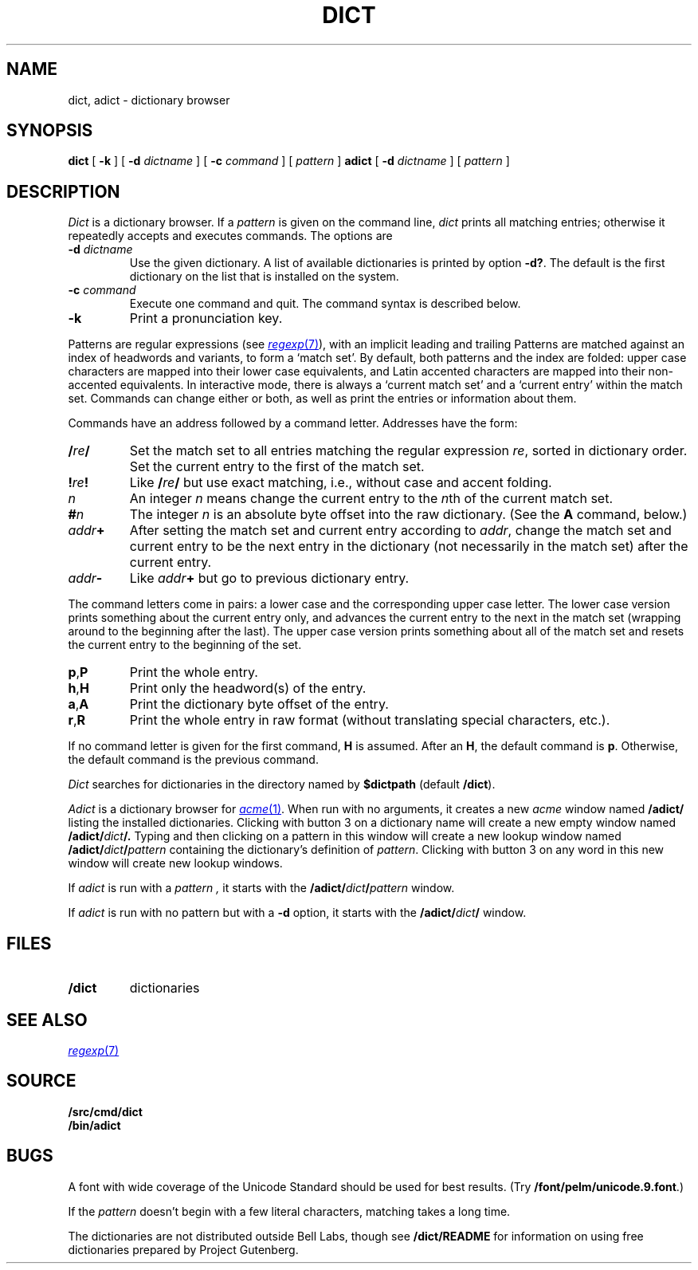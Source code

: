 .TH DICT 1
.SH NAME
dict, adict \- dictionary browser
.SH SYNOPSIS
.B dict
[
.B -k
]
[
.B -d
.I dictname
]
[
.B -c
.I command
]
[
.I pattern
]
.B adict
[
.B -d
.I dictname
]
[
.I pattern
]
.SH DESCRIPTION
.I Dict
is a dictionary browser.
If a
.I pattern
is given on the command line,
.I dict
prints all matching entries;
otherwise it repeatedly accepts and executes commands.
The options are
.TF -d\ \fIdictname\fP
.TP
.BI -d " dictname"
Use the given dictionary.
A list of available dictionaries is printed by option
.BR -d? .
The default is the first dictionary on the list that is
installed on the system.
.TP
.BI -c " command"
Execute one command and quit.
The command syntax is described below.
.TP
.B -k
Print a pronunciation key.
.PD
.PP
Patterns are regular expressions (see
.MR regexp 7 ),
with an implicit leading
.L ^
and trailing
.LR $ .
Patterns are matched against an index of headwords and variants,
to form a `match set'.
By default, both patterns and the index are folded:
upper case characters are mapped into their lower case equivalents,
and Latin accented characters are mapped into their non-accented
equivalents.
In interactive mode, there is always a `current match set'
and a `current entry' within the match set.
Commands can change either or both, as well as print the entries
or information about them.
.PP
Commands have an address followed by a command letter.
Addresses have the form:
.TF /\fIre\fP/.\fIn\fP
.TP
.BI / re /
Set the match set to all entries matching the regular expression
.IR re ,
sorted in dictionary order.
Set the current entry to the first of the match set.
.TP
.BI ! re !
Like
.BI / re /
but use exact matching, i.e., without case and accent folding.
.TP
.I n
An integer
.I n
means change the current entry to the
.IR n th
of the current match set.
.TP
.BI # n
The integer
.I n
is an absolute byte offset into the raw dictionary.
(See the
.B A
command, below.)
.TP
.IB addr +
After setting the match set and current entry according to
.IR addr ,
change the match set and current entry to be the next entry
in the dictionary (not necessarily in the match set) after
the current entry.
.TP
.IB addr -
Like
.IB addr +
but go to previous dictionary entry.
.PD
.PP
The command letters come in pairs: a lower case and the
corresponding upper case letter.
The lower case version prints something about the current
entry only, and advances the current entry to the next
in the match set (wrapping around to the beginning after
the last).
The upper case version prints something about all of the
match set and resets the current entry to the beginning of
the set.
.TF \fLa,A\fP
.TP
.BR p , P
Print the whole entry.
.TP
.BR h , H
Print only the headword(s) of the entry.
.TP
.BR a , A
Print the dictionary byte offset of the entry.
.TP
.BR r , R
Print the whole entry in raw format (without translating
special characters, etc.).
.PD
.PP
If no command letter is given for the first command,
.B H
is assumed.
After an
.BR H ,
the default command is
.BR p .
Otherwise, the default command is the previous command.
.PP
.I Dict
searches for dictionaries in the directory named by
.B $dictpath 
(default
.BR \*9/dict ).
.PP
.I Adict
is a dictionary browser for
.MR acme 1 .
When run with no arguments, it creates a new
.I acme
window named
.B /adict/
listing the installed dictionaries.
Clicking with button 3 on a dictionary name will create
a new empty window named
.BI /adict/ dict /.
Typing and then clicking on a pattern in this window will
create a new lookup window named
.BI /adict/ dict / pattern
containing the dictionary's definition of
.IR pattern .
Clicking with button 3 on any word in this new window will
create new lookup windows.
.PP
If
.I adict
is run with a
.I pattern ,
it starts with the
.BI /adict/ dict / pattern
window.
.PP
If
.I adict
is run with no pattern but with a
.B -d
option,
it starts with the
.BI /adict/ dict /
window.
.SH FILES
.TP
.B \*9/dict
dictionaries
.PD
.SH "SEE ALSO"
.MR regexp 7
.SH SOURCE
.B \*9/src/cmd/dict
.br
.B \*9/bin/adict
.SH BUGS
A font with wide coverage of the Unicode Standard
should be used for best results.
(Try
.BR \*9/font/pelm/unicode.9.font .)
.PP
If the
.I pattern
doesn't begin with
a few literal characters, matching takes a long time.
.PP
The dictionaries are not distributed outside Bell Labs,
though see
.B \*9/dict/README
for information on using free dictionaries prepared
by Project Gutenberg.

